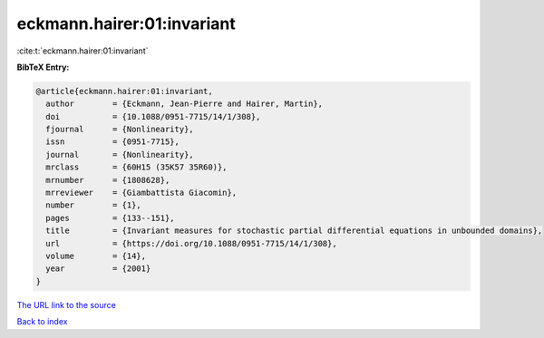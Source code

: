 eckmann.hairer:01:invariant
===========================

:cite:t:`eckmann.hairer:01:invariant`

**BibTeX Entry:**

.. code-block:: bibtex

   @article{eckmann.hairer:01:invariant,
     author        = {Eckmann, Jean-Pierre and Hairer, Martin},
     doi           = {10.1088/0951-7715/14/1/308},
     fjournal      = {Nonlinearity},
     issn          = {0951-7715},
     journal       = {Nonlinearity},
     mrclass       = {60H15 (35K57 35R60)},
     mrnumber      = {1808628},
     mrreviewer    = {Giambattista Giacomin},
     number        = {1},
     pages         = {133--151},
     title         = {Invariant measures for stochastic partial differential equations in unbounded domains},
     url           = {https://doi.org/10.1088/0951-7715/14/1/308},
     volume        = {14},
     year          = {2001}
   }
`The URL link to the source <https://doi.org/10.1088/0951-7715/14/1/308>`_


`Back to index <../By-Cite-Keys.html>`_
